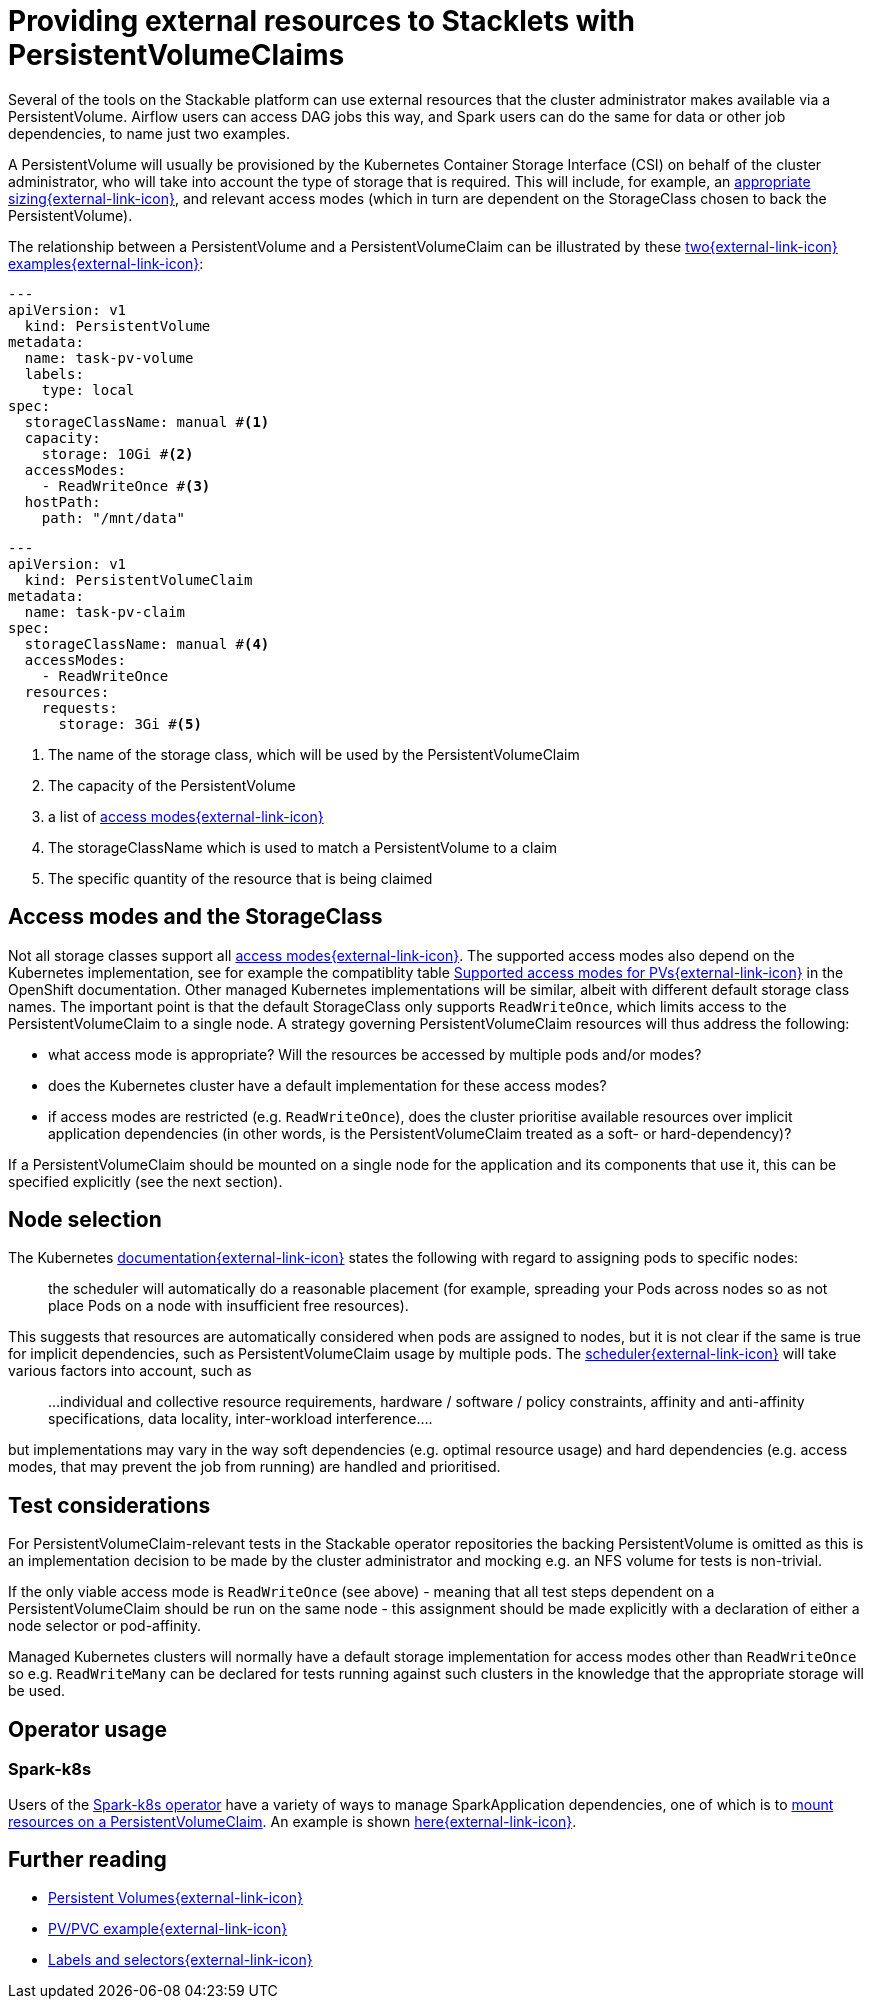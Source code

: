 = Providing external resources to Stacklets with PersistentVolumeClaims
:page-aliases: concepts:pvc.adoc
:pvcs: https://kubernetes.io/docs/concepts/storage/persistent-volumes/
:pvc-capacity: https://kubernetes.io/docs/concepts/storage/persistent-volumes/#capacity
:pvc-access-modes: https://kubernetes.io/docs/concepts/storage/persistent-volumes/#access-modes
:description: Learn how to use PersistentVolumeClaims to provide external resources to Stacklets in Kubernetes, including access modes, node selection, and practical examples.

Several of the tools on the Stackable platform can use external resources that the cluster administrator makes available via a PersistentVolume.
Airflow users can access DAG jobs this way, and Spark users can do the same for data or other job dependencies, to name just two examples.

A PersistentVolume will usually be provisioned by the Kubernetes Container Storage Interface (CSI) on behalf of the cluster administrator, who will take into account the type of storage that is required.
This will include, for example, an {pvc-capacity}[appropriate sizing{external-link-icon}^], and relevant access modes (which  in turn are dependent on the StorageClass chosen to back the PersistentVolume).

The relationship between a PersistentVolume and a PersistentVolumeClaim can be illustrated by these https://kubernetes.io/docs/tasks/configure-pod-container/configure-persistent-volume-storage/#create-a-persistentvolume[two{external-link-icon}^] https://kubernetes.io/docs/tasks/configure-pod-container/configure-persistent-volume-storage/#create-a-persistentvolumeclaim[examples{external-link-icon}^]:

[source,yaml]
----
---
apiVersion: v1
  kind: PersistentVolume
metadata:
  name: task-pv-volume
  labels:
    type: local
spec:
  storageClassName: manual #<1>
  capacity:
    storage: 10Gi #<2>
  accessModes:
    - ReadWriteOnce #<3>
  hostPath:
    path: "/mnt/data"
----

[source,yaml]
----
---
apiVersion: v1
  kind: PersistentVolumeClaim
metadata:
  name: task-pv-claim
spec:
  storageClassName: manual #<4>
  accessModes:
    - ReadWriteOnce
  resources:
    requests:
      storage: 3Gi #<5>
----
<1> The name of the storage class, which will be used by the PersistentVolumeClaim
<2> The capacity of the PersistentVolume
<3> a list of https://kubernetes.io/docs/concepts/storage/persistent-volumes/?force_isolation=true#access-modes[access modes{external-link-icon}^]
<4> The storageClassName which is used to match a PersistentVolume to a claim
<5> The specific quantity of the resource that is being claimed

== Access modes and the StorageClass

Not all storage classes support all {pvc-access-modes}[access modes{external-link-icon}^].
The supported access modes also depend on the Kubernetes implementation, see for example the compatiblity table https://docs.openshift.com/container-platform/4.8/storage/understanding-persistent-storage.html#pv-access-modes_understanding-persistent-storage[Supported access modes for PVs{external-link-icon}^] in the OpenShift documentation. Other managed Kubernetes implementations will be similar, albeit with different default storage class names.
The important point is that the default StorageClass only supports `ReadWriteOnce`, which limits access to the PersistentVolumeClaim to a single node.
A strategy governing PersistentVolumeClaim resources will thus address the following:

* what access mode is appropriate? Will the resources be accessed by multiple pods and/or modes?
* does the Kubernetes cluster have a default implementation for these access modes?
* if access modes are restricted (e.g. `ReadWriteOnce`), does the cluster prioritise available resources over implicit application dependencies (in other words, is the PersistentVolumeClaim treated as a soft- or hard-dependency)?

If a PersistentVolumeClaim should be mounted on a single node for the application and its components that use it, this can be specified explicitly (see the next section).

== Node selection

The Kubernetes https://kubernetes.io/docs/concepts/scheduling-eviction/assign-pod-node/[documentation{external-link-icon}^] states the following with regard to assigning pods to specific nodes:
____
the scheduler will automatically do a reasonable placement (for example, spreading your Pods across nodes so as not place Pods on a node with insufficient free resources).
____
This suggests that resources are automatically considered when pods are assigned to nodes, but it is not clear if the same is true for implicit dependencies, such as PersistentVolumeClaim usage by multiple pods. The https://kubernetes.io/docs/concepts/scheduling-eviction/kube-scheduler/[scheduler{external-link-icon}^] will take various factors into account, such as

____
...individual and collective resource requirements, hardware / software / policy constraints, affinity and anti-affinity specifications, data locality, inter-workload interference....
____

but implementations may vary in the way soft dependencies (e.g. optimal resource usage) and hard dependencies (e.g. access modes, that may prevent the job from running) are handled and prioritised.

== Test considerations

For PersistentVolumeClaim-relevant tests in the Stackable operator repositories the backing PersistentVolume is omitted as this is an implementation decision to be made by the cluster administrator and mocking e.g. an NFS volume for tests is non-trivial.

If the only viable access mode is `ReadWriteOnce` (see above) - meaning that all test steps dependent on a PersistentVolumeClaim should be run on the same node - this assignment should be made explicitly with a declaration of either a node selector or pod-affinity.

Managed Kubernetes clusters will normally have a default storage implementation for access modes other than `ReadWriteOnce` so e.g. `ReadWriteMany` can be declared for tests running against such clusters in the knowledge that the appropriate storage will be used.

== Operator usage

=== Spark-k8s
Users of the xref:spark-k8s:index.adoc[Spark-k8s operator] have a variety of ways to manage SparkApplication dependencies, one of which is to xref:spark-k8s:usage-guide/examples.adoc#_pyspark_externally_located_dataset_artifact_available_via_pvcvolume_mount[mount resources on a PersistentVolumeClaim]. An example is shown https://github.com/stackabletech/spark-k8s-operator/blob/main/examples/ny-tlc-report.yaml[here{external-link-icon}^].

== Further reading

* {pvcs}[Persistent Volumes{external-link-icon}^]
* https://kubernetes.io/docs/tasks/configure-pod-container/configure-persistent-volume-storage/#create-a-persistentvolumeclaim[PV/PVC example{external-link-icon}^]
* https://kubernetes.io/docs/concepts/overview/working-with-objects/labels/[Labels and selectors{external-link-icon}^]
